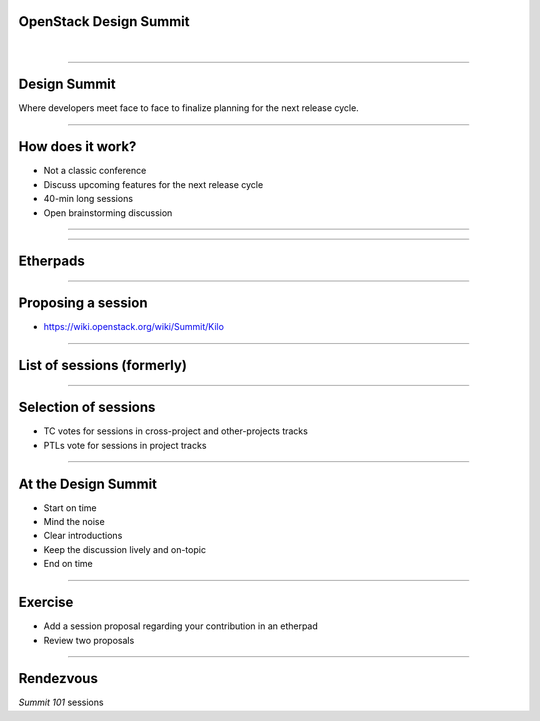 OpenStack Design Summit
=======================

|

----

Design Summit
=============

Where developers meet face to face to finalize planning for the next release
cycle.

.. image:: ./_assets/05-01-design-summit.png

----

How does it work?
==================

- Not a classic conference
- Discuss upcoming features for the next release cycle
- 40-min long sessions
- Open brainstorming discussion

----

.. image:: ./_assets/05-02-design-summit.png
  :width: 90%

----

Etherpads
=========

.. image:: ./_assets/05-03-etherpads.png

----

Proposing a session
===================

- https://wiki.openstack.org/wiki/Summit/Kilo

----

List of sessions (formerly)
===========================

.. image:: ./_assets/05-05-sessions.png

----

Selection of sessions
=====================

- TC votes for sessions in cross-project and other-projects tracks
- PTLs vote for sessions in project tracks

----

At the Design Summit
====================

- Start on time
- Mind the noise
- Clear introductions
- Keep the discussion lively and on-topic
- End on time

----

Exercise
========

- Add a session proposal regarding your contribution in an etherpad
- Review two proposals

----

Rendezvous
===========

`Summit 101` sessions
